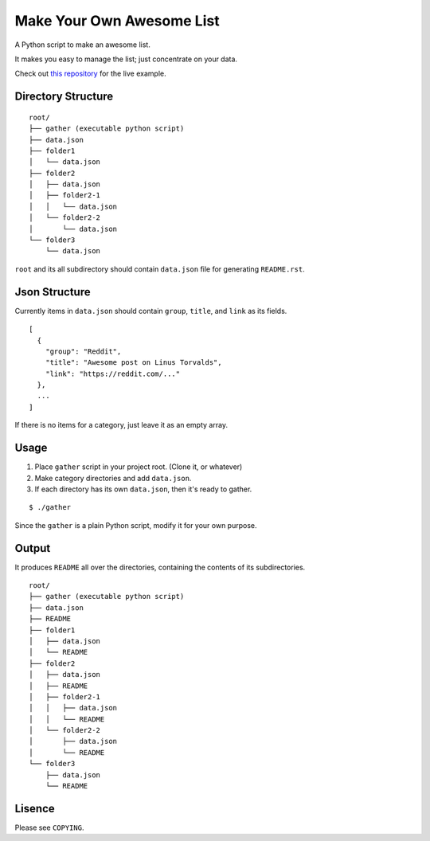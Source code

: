 ============================
 Make Your Own Awesome List
============================

A Python script to make an awesome list.

It makes you easy to manage the list; just concentrate on your data.

Check out `this repository`_ for the live example.

.. _this repository: https://github.com/dgkim5360/today-i-found

Directory Structure
===================

::

  root/
  ├── gather (executable python script)
  ├── data.json
  ├── folder1
  │   └── data.json
  ├── folder2
  │   ├── data.json
  │   ├── folder2-1
  │   │   └── data.json
  │   └── folder2-2
  │       └── data.json
  └── folder3
      └── data.json

``root`` and its all subdirectory should contain ``data.json`` file for generating ``README.rst``.

Json Structure
==============

Currently items in ``data.json`` should contain ``group``, ``title``, and ``link`` as its fields.

::

  [
    {
      "group": "Reddit",
      "title": "Awesome post on Linus Torvalds",
      "link": "https://reddit.com/..."
    },
    ...
  ]

If there is no items for a category, just leave it as an empty array.

Usage
=====

1. Place ``gather`` script in your project root. (Clone it, or whatever)
2. Make category directories and add ``data.json``.
3. If each directory has its own ``data.json``, then it's ready to gather.

::

  $ ./gather

Since the ``gather`` is a plain Python script, modify it for your own purpose.

Output
======

It produces ``README`` all over the directories, containing the contents of its subdirectories.

::

  root/
  ├── gather (executable python script)
  ├── data.json
  ├── README
  ├── folder1
  │   ├── data.json
  │   └── README
  ├── folder2
  │   ├── data.json
  │   ├── README
  │   ├── folder2-1
  │   │   ├── data.json
  │   │   └── README
  │   └── folder2-2
  │       ├── data.json
  │       └── README
  └── folder3
      ├── data.json
      └── README

Lisence
=======

Please see ``COPYING``.

